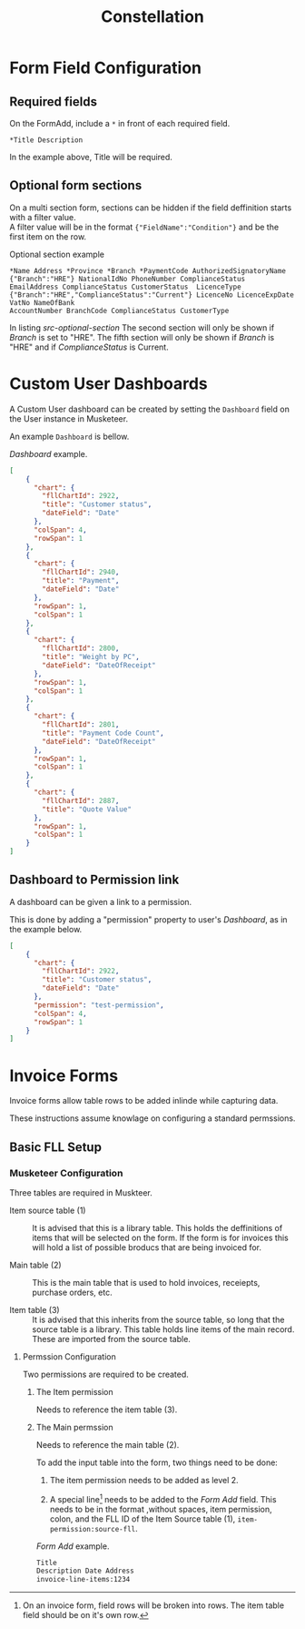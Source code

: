 #+title: Constellation
# +SETUPFILE: https://fniessen.github.io/org-html-themes/org/theme-readtheorg.setup

* Form Field Configuration

** Required fields

On the FormAdd, include a ~*~ in front of each required field.
 
#+begin_src text
*Title Description
#+end_src
In the example above, Title will be required.

** Optional form sections

On a multi section form, sections can be hidden if the field deffinition starts with a filter value.\\
A filter value will be in the format ~{"FieldName":"Condition"}~ and be the first item on the row.

#+NAME: src-optional-section
#+CAPTION: Optional section example
#+begin_src text
*Name Address *Province *Branch *PaymentCode AuthorizedSignatoryName
{"Branch":"HRE"} NationalIdNo PhoneNumber ComplianceStatus
EmailAddress ComplianceStatus CustomerStatus  LicenceType
{"Branch":"HRE","ComplianceStatus":"Current"} LicenceNo LicenceExpDate VatNo NameOfBank
AccountNumber BranchCode ComplianceStatus CustomerType
#+end_src

In listing [[src-optional-section]] The second section will only be shown if /Branch/ is set to "HRE".
The fifth section will only be shown if  /Branch/ is "HRE" and if /ComplianceStatus/ is Current.


* Custom User Dashboards

A Custom User dashboard can be created by setting the ~Dashboard~ field on the User instance in Musketeer.

An example ~Dashboard~ is bellow.

#+CAPTION: /Dashboard/ example.
#+begin_src json
[
    {
      "chart": {
        "fllChartId": 2922,
        "title": "Customer status",
        "dateField": "Date"
      },
      "colSpan": 4,
      "rowSpan": 1
    },
    {
      "chart": {
        "fllChartId": 2940,
        "title": "Payment",
        "dateField": "Date"
      },
      "rowSpan": 1,
      "colSpan": 1
    },
    {
      "chart": {
        "fllChartId": 2800,
        "title": "Weight by PC",
        "dateField": "DateOfReceipt"
      },
      "rowSpan": 1,
      "colSpan": 1
    },
    {
      "chart": {
        "fllChartId": 2801,
        "title": "Payment Code Count",
        "dateField": "DateOfReceipt"
      },
      "rowSpan": 1,
      "colSpan": 1
    },
    {
      "chart": {
        "fllChartId": 2887,
        "title": "Quote Value"
      },
      "rowSpan": 1,
      "colSpan": 1
    }
]
#+end_src

** Dashboard to Permission link
:PROPERTIES:
:CUSTOM_ID: dashboard-permission-link
:END:

A dashboard can be given a link to a permission.

This is done by adding a "permission" property to user's /Dashboard/, as in the example below.

#+begin_src json
[
    {
      "chart": {
        "fllChartId": 2922,
        "title": "Customer status",
        "dateField": "Date"
      },
      "permission": "test-permission",
      "colSpan": 4,
      "rowSpan": 1
    }
]
#+end_src



* Invoice Forms

Invoice forms allow table rows to be added inlinde while capturing data.

These instructions assume knowlage on configuring a standard permssions.

** Basic FLL Setup

*** Musketeer Configuration

Three tables are required in Muskteer.

[[./invoice-basic-setup-fll.png]]

+ Item source table (1) ::
  It is advised that this is a library table.
  This holds the deffinitions of items that will be selected on the form.
  If the form is for invoices this will hold a list of possible broducs that are being invoiced for.

+ Main table (2) ::
  This is the main table that is used to hold invoices, receiepts, purchase orders, etc.

+ Item table (3) ::
  It is advised that this inherits from the source table, so long that the source table is a library.
  This table holds line items of the main record.
  These are imported from the source table.

**** Permssion Configuration

Two permissions are required to be created.

***** The Item permission

Needs to reference the item table (3).

***** The Main permssion

Needs to reference the main table (2).

To add the input table into the form, two things need to be done:

1. The item permission needs to be added as level 2.

2. A special line[fn:: On an invoice form, field rows will be broken into rows. The item table field should be on it's own row.] needs to be added to the /Form Add/ field.
   This needs to be in the format ,without spaces, item permission, colon, and the FLL ID of the Item Source table (1), ~item-permission:source-fll~.

#+CAPTION: /Form Add/ example.
#+begin_src txt
Title
Description Date Address
invoice-line-items:1234
#+end_src

